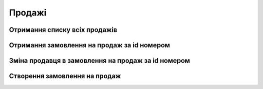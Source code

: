 Продажі
================

Отримання списку всіх продажів
------------------
.. http:get:: /kw_api/integration/sales

    У результаті запиту отримуємо списку всіх продажів.

    **Example request**:

    .. tabs::

        .. code-tab:: bash

            $ curl http://localhost/kw_api/integration/sales

        .. code-tab:: python

            import requests
            import json
            URL = 'http://localhost/kw_api/integration/sales'
            response = requests.get(URL)
            print(response.json())

    **Example response**:

    .. sourcecode:: json

        {
           "result":[
              {
                 "id":1,
                 "name":"string",
                 "state":"bearer",
                 "user_id":0,
                 "partner_id":0,
                 "partner_name":"string",
                 "partner_phone":"(000)-000-0000",
                 "partner_email":"example@example.com",
                 "partner_invoice_id":0,
                 "partner_shipping_id":0,
                 "sale_order_template_id":0,
                 "validity_date":"2000-00-01",
                 "date_order":"2000-00-01T00:00:00",
                 "payment_term_id":0,
                 "commitment_date":"2000-00-01T00:00:00",
                 "client_order_ref":"string",
                 "amount_untaxed":0.0,
                 "amount_tax":0.0,
                 "amount_undiscounted":0.0,
                 "amount_total":0.0,
                 "order_line":[
                    {
                       "id":0,
                       "product_id":0,
                       "image":"http://url/kw_api/integration/image/product.image/0/image_1920/",
                       "name":"string",
                       "display_name":"string",
                       "default_code":"string",
                       "price_unit":0,
                       "quantity":0
                    },
                    {
                       "id":1,
                       "product_id":1,
                       "image":"http://url/kw_api/integration/image/product.image/0/image_1920/",
                       "name":"string",
                       "display_name":"string",
                       "default_code":"string",
                       "price_unit":0,
                       "quantity":0
                    }
                 ],
              "currency_id":1,
              "kw_sale_order_number":"string",
              "kw_website":"string",
              "kw_website_id":1,
              "kw_is_same_billing_shipping":false,
              "kw_shipping_name":"string",
              "kw_shipping_phone":"string",
              "kw_shipping_city":"string",
              "kw_shipping_address":"string",
              "kw_shipping_detail_date":"2021-01-01",
              "kw_discount_code":"string",
              "kw_payment_state":"string",
              "kw_payment_type":"bearer",
              "kw_shipping_type":"bearer",
              "kw_self_point":"string",
              "kw_stage_id":0
              }
           ]
        }


Отримання замовлення на продаж за id номером
------------------
.. http:get:: /kw_api/integration/sales/(int:sale_order_id)

    У результаті запиту отримуємо замовлення на продаж за id.

    **Example request**:

    .. tabs::

        .. code-tab:: bash

            $ curl http://localhost/kw_api/integration/sales/(int:sale_order_id)

        .. code-tab:: python

            import requests
            import json
            URL = 'http://localhost/kw_api/integration/sales/(int:sale_order_id)'
            response = requests.get(URL)
            print(response.json())

    **Example response**:

    .. sourcecode:: json

        {
           "result":{
              "id":1,
              "name":"string",
              "state":"bearer",
              "user_id":0,
              "partner_id":0,
              "partner_name":"string",
              "partner_phone":"(000)-000-0000",
              "partner_email":"example@example.com",
              "partner_invoice_id":0,
              "partner_shipping_id":0,
              "sale_order_template_id":0,
              "validity_date":"2000-00-01",
              "date_order":"2000-00-01T00:00:00",
              "payment_term_id":0,
              "commitment_date":"2000-00-01T00:00:00",
              "client_order_ref":"string",
              "amount_untaxed":0.0,
              "amount_tax":0.0,
              "amount_undiscounted":0.0,
              "amount_total":0.0,
              "order_line":[
                 {
                    "id":0,
                    "product_id":0,
                    "image":"http://url/kw_api/integration/image/product.image/0/image_1920/",
                    "name":"string",
                    "display_name":"string",
                    "default_code":"string",
                    "price_unit":0,
                    "quantity":0
                 },
                 {
                    "id":1,
                    "product_id":1,
                    "image":"http://url/kw_api/integration/image/product.image/0/image_1920/",
                    "name":"string",
                    "display_name":"string",
                    "default_code":"string",
                    "price_unit":0,
                    "quantity":0
                 }
              ],
              "currency_id":1,
              "kw_sale_order_number":"string",
              "kw_website":"string",
              "kw_website_id":1,
              "kw_is_same_billing_shipping":false,
              "kw_shipping_name":"string",
              "kw_shipping_phone":"string",
              "kw_shipping_city":"string",
              "kw_shipping_address":"string",
              "kw_shipping_detail_date":"2021-01-01",
              "kw_discount_code":"string",
              "kw_payment_state":"string",
              "kw_payment_type":"bearer",
              "kw_shipping_type":"bearer",
              "kw_self_point":"string",
              "kw_stage_id":0
           }
        }

    :query int sale_order_id: ідентифікатор замовлення


Зміна продавця в замовлення на продаж за id номером
------------------
.. http:get::  /kw_api/integration/sales/(int:sale_order_id)/salesperson/(int:user_id)

    У результаті запиту отримуємо замовлення на продаж за id.

    **Example request**:

    .. tabs::

        .. code-tab:: bash

            $ curl http://localhost/kw_api/integration/sales/(int:sale_order_id)/salesperson/(int:user_id)

        .. code-tab:: python

            import requests
            import json
            URL = 'http://localhost/kw_api/integration/sales/(int:sale_order_id)/salesperson/(int:user_id)'
            response = requests.get(URL)
            print(response.json())

    **Example response**:

    .. sourcecode:: json

        {
           "result":{
              "id":1,
              "name":"string",
              "state":"bearer",
              "user_id":0,
              "partner_id":0,
              "partner_name":"string",
              "partner_phone":"(000)-000-0000",
              "partner_email":"example@example.com",
              "partner_invoice_id":0,
              "partner_shipping_id":0,
              "sale_order_template_id":0,
              "validity_date":"2000-00-01",
              "date_order":"2000-00-01T00:00:00",
              "payment_term_id":0,
              "commitment_date":"2000-00-01T00:00:00",
              "client_order_ref":"string",
              "amount_untaxed":0.0,
              "amount_tax":0.0,
              "amount_undiscounted":0.0,
              "amount_total":0.0,
              "order_line":[
                 {
                    "id":0,
                    "product_id":0,
                    "image":"http://url/kw_api/integration/image/product.image/0/image_1920/",
                    "name":"string",
                    "display_name":"string",
                    "default_code":"string",
                    "price_unit":0,
                    "quantity":0
                 },
                 {
                    "id":1,
                    "product_id":1,
                    "image":"http://url/kw_api/integration/image/product.image/0/image_1920/",
                    "name":"string",
                    "display_name":"string",
                    "default_code":"string",
                    "price_unit":0,
                    "quantity":0
                 }
              ],
              "currency_id":1,
              "kw_sale_order_number":"string",
              "kw_website":"string",
              "kw_website_id":1,
              "kw_is_same_billing_shipping":false,
              "kw_shipping_name":"string",
              "kw_shipping_phone":"string",
              "kw_shipping_city":"string",
              "kw_shipping_address":"string",
              "kw_shipping_detail_date":"2021-01-01",
              "kw_discount_code":"string",
              "kw_payment_state":"string",
              "kw_payment_type":"bearer",
              "kw_shipping_type":"bearer",
              "kw_self_point":"string",
              "kw_stage_id":0
           }
        }


    :query int sale_order_id: ідентифікатор замовлення
    :query int user_id: ідентифікатор користувача


Створення замовлення на продаж
------------------
.. http:post:: /kw_api/integration/sales

    У результаті запиту створюємо замовлення на продаж.

    **Example request**:

    .. tabs::

        .. code-tab:: bash

            $ curl \
                -X POST \
                -H "Content-Type: application/json" \
                -d @body.json \
                http://localhost/kw_api/integration/sales

        .. code-tab:: python

            import requests
            import json
            URL = 'http://localhost/kw_api/integration/sales'
            data = json.load(open('body.json', 'rb'))
            response = requests.post(URL, json=data)
            print(response.json())

    The content of body.json is like:

    .. code-block:: json

        {
           "orders":[
              {
                 "state":"bearer",
                 "user_id":0,
                 "partner_id":0,
                 "partner_name":"string",
                 "partner_phone":"0000000000",
                 "partner_email":"example@example.com",
                 "validity_date":"2000-01-01",
                 "date_order":"2000-01-01 00:00:00",
                 "payment_term_id":1,
                 "commitment_date":"2000-01-01 00:00:00",
                 "client_order_ref":"string",
                 "order_line":[
                    {
                       "name":"string",
                       "product_id":0,
                       "price_unit":0,
                       "product_uom_qty":0.0
                    },
                    {
                       "name":"string",
                       "product_id":1,
                       "price_unit":0,
                       "product_uom_qty":0.0
                    }
                 ],
              "currency_id":1,
              "kw_sale_order_number":"string",
              "kw_website":"string",
              "kw_website_id":1,
              "kw_is_same_billing_shipping":false,
              "kw_shipping_name":"string",
              "kw_shipping_phone":"string",
              "kw_shipping_city":"string",
              "kw_shipping_address":"string",
              "kw_shipping_detail_date":"2021-01-01",
              "kw_discount_code":"string",
              "kw_payment_state":"string",
              "kw_payment_type":"bearer",
              "kw_shipping_type":"bearer",
              "kw_self_point":"string",
              "kw_stage_id":0
              }
           ]
        }


    **Example response**:

    .. sourcecode:: json

        {
            "jsonrpc": "2.0",
            "id": null,
            "result": [
                {
                    "id": 0,
                    "name": "string",
                    "state":"bearer",
                    "user_id":1,
                    "partner_id": 1,
                    "partner_name": "string",
                    "partner_phone": "(000)-000-0000",
                    "partner_email": "example@example.com",
                    "partner_invoice_id": 1,
                    "partner_shipping_id": 1,
                    "sale_order_template_id": 1,
                    "validity_date": "2000-01-01",
                    "date_order": "2000-01-01 00:00:00",
                    "payment_term_id": 1,
                    "commitment_date": "2000-01-01 00:00:00",
                    "client_order_ref": "string",
                    "amount_untaxed": 0.0,
                    "amount_tax": null,
                    "amount_undiscounted": 0.0,
                    "amount_total": 0.0,
                    "order_line": [
                        {
                            "id": 0,
                            "product_id": 0,
                            "image": "http://url/kw_api/integration/image/product.image/0/image_1920/",
                            "name": "string",
                            "display_name": "string",
                            "default_code": null,
                           "price_unit":0,
                           "quantity":0
                        },
                        {
                            "id": 1,
                            "product_id": 1,
                            "image": "http://url/kw_api/integration/image/product.image/0/image_1920/",
                            "name": "string",
                            "display_name": "string",
                            "default_code": null,
                           "price_unit":0,
                           "quantity":0
                        }
                    ],
              "currency_id":1,
              "kw_sale_order_number":"string",
              "kw_website":"string",
              "kw_website_id":1,
              "kw_is_same_billing_shipping":false,
              "kw_shipping_name":"string",
              "kw_shipping_phone":"string",
              "kw_shipping_city":"string",
              "kw_shipping_address":"string",
              "kw_shipping_detail_date":"2021-01-01",
              "kw_discount_code":"string",
              "kw_payment_state":"string",
              "kw_payment_type":"bearer",
              "kw_shipping_type":"bearer",
              "kw_self_point":"string",
              "kw_stage_id":0
                }
            ]
        }


    **Обов'язкові поля відмічені '*'**

    :>json string state: статус замовлення (``draft``, ``sale``, ``sent``, ``done``, ``cancel``)*
    :>json int user_id: порядковий номер
    :>json int partner_id: ідентифікатор партнера
    :>json string partner_name:  ім’я партнера *
    :>json sring partner_phone:  телефон партнера *
    :>json sring partner_email: почта партнера *
    :>json int partner_invoice_id: ідентифікатор партнера рахунок-фактури
    :>json int partner_shipping_id: ідентифікатор партнера доставки
    :>json int sale_order_template_id: ідентифікатор шаблону замовлення на продаж
    :>json string validity_date: дата валідації ( формат - ``%Y-%m-%d``)
    :>json string date_order: дата замолення ( формат - ``%Y-%m-%d %H:%M:%S``)
    :>json int payment_term_id: ідентифікатор терміну оплати
    :>json string commitment_date: дата підтвердження ( формат - ``%Y-%m-%d %H:%M:%S``)
    :>json string client_order_ref: коментар клієнта до замовлення
    :>json int product_id: ідентифікатор продукту *
    :>json string name: ім’я продукту
    :>json int product_uom_qty: кількість продукту
    :>json float price_unit: ціна продукту
    :>json int currency_id: ідентифікатор валюти оплати
    :>json string kw_sale_order_number: номер заказу з сайту
    :>json string kw_website: сайт заказу
    :>json int kw_website_id: індекс вебсайту
    :>json boolean kw_is_same_billing_shipping: флаг чи однаковий одержувач і замовник
    :>json string kw_shipping_name: ім’я одержувача
    :>json string kw_shipping_phone: телефон одержувача
    :>json string kw_shipping_city: місто одержувача
    :>json string kw_shipping_address: адреса одержувача
    :>json string kw_shipping_detail_date: дата доставки
    :>json string kw_discount_code: код знижки
    :>json string kw_payment_state: статус оплати (``not_paid``, ``waiting_for_prepayment``, ``partially_paid``, ``paid``)
    :>json string kw_payment_type: тип оплати (``on_delivery``, ``card``)
    :>json string kw_shipping_type: тип доставки (``self``, ``courier``)
    :>json string kw_sefl_point: адреса самовивозу
    :>json int kw_stage_id: ідентифікатор веб статуса



